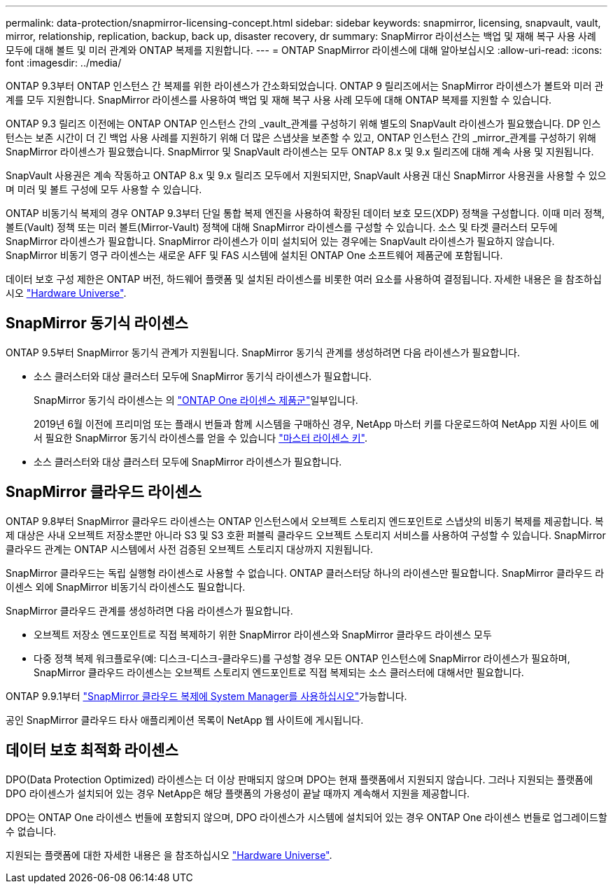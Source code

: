 ---
permalink: data-protection/snapmirror-licensing-concept.html 
sidebar: sidebar 
keywords: snapmirror, licensing, snapvault, vault, mirror, relationship, replication, backup, back up, disaster recovery, dr 
summary: SnapMirror 라이선스는 백업 및 재해 복구 사용 사례 모두에 대해 볼트 및 미러 관계와 ONTAP 복제를 지원합니다. 
---
= ONTAP SnapMirror 라이센스에 대해 알아보십시오
:allow-uri-read: 
:icons: font
:imagesdir: ../media/


[role="lead"]
ONTAP 9.3부터 ONTAP 인스턴스 간 복제를 위한 라이센스가 간소화되었습니다. ONTAP 9 릴리즈에서는 SnapMirror 라이센스가 볼트와 미러 관계를 모두 지원합니다. SnapMirror 라이센스를 사용하여 백업 및 재해 복구 사용 사례 모두에 대해 ONTAP 복제를 지원할 수 있습니다.

ONTAP 9.3 릴리즈 이전에는 ONTAP ONTAP 인스턴스 간의 _vault_관계를 구성하기 위해 별도의 SnapVault 라이센스가 필요했습니다. DP 인스턴스는 보존 시간이 더 긴 백업 사용 사례를 지원하기 위해 더 많은 스냅샷을 보존할 수 있고, ONTAP 인스턴스 간의 _mirror_관계를 구성하기 위해 SnapMirror 라이센스가 필요했습니다. SnapMirror 및 SnapVault 라이센스는 모두 ONTAP 8.x 및 9.x 릴리즈에 대해 계속 사용 및 지원됩니다.

SnapVault 사용권은 계속 작동하고 ONTAP 8.x 및 9.x 릴리즈 모두에서 지원되지만, SnapVault 사용권 대신 SnapMirror 사용권을 사용할 수 있으며 미러 및 볼트 구성에 모두 사용할 수 있습니다.

ONTAP 비동기식 복제의 경우 ONTAP 9.3부터 단일 통합 복제 엔진을 사용하여 확장된 데이터 보호 모드(XDP) 정책을 구성합니다. 이때 미러 정책, 볼트(Vault) 정책 또는 미러 볼트(Mirror-Vault) 정책에 대해 SnapMirror 라이센스를 구성할 수 있습니다. 소스 및 타겟 클러스터 모두에 SnapMirror 라이센스가 필요합니다. SnapMirror 라이센스가 이미 설치되어 있는 경우에는 SnapVault 라이센스가 필요하지 않습니다. SnapMirror 비동기 영구 라이센스는 새로운 AFF 및 FAS 시스템에 설치된 ONTAP One 소프트웨어 제품군에 포함됩니다.

데이터 보호 구성 제한은 ONTAP 버전, 하드웨어 플랫폼 및 설치된 라이센스를 비롯한 여러 요소를 사용하여 결정됩니다. 자세한 내용은 을 참조하십시오 https://hwu.netapp.com/["Hardware Universe"^].



== SnapMirror 동기식 라이센스

ONTAP 9.5부터 SnapMirror 동기식 관계가 지원됩니다. SnapMirror 동기식 관계를 생성하려면 다음 라이센스가 필요합니다.

* 소스 클러스터와 대상 클러스터 모두에 SnapMirror 동기식 라이센스가 필요합니다.
+
SnapMirror 동기식 라이센스는 의 link:../system-admin/manage-licenses-concept.html["ONTAP One 라이센스 제품군"]일부입니다.

+
2019년 6월 이전에 프리미엄 또는 플래시 번들과 함께 시스템을 구매하신 경우, NetApp 마스터 키를 다운로드하여 NetApp 지원 사이트 에서 필요한 SnapMirror 동기식 라이센스를 얻을 수 있습니다 https://mysupport.netapp.com/NOW/knowledge/docs/olio/guides/master_lickey/["마스터 라이센스 키"^].

* 소스 클러스터와 대상 클러스터 모두에 SnapMirror 라이센스가 필요합니다.




== SnapMirror 클라우드 라이센스

ONTAP 9.8부터 SnapMirror 클라우드 라이센스는 ONTAP 인스턴스에서 오브젝트 스토리지 엔드포인트로 스냅샷의 비동기 복제를 제공합니다. 복제 대상은 사내 오브젝트 저장소뿐만 아니라 S3 및 S3 호환 퍼블릭 클라우드 오브젝트 스토리지 서비스를 사용하여 구성할 수 있습니다. SnapMirror 클라우드 관계는 ONTAP 시스템에서 사전 검증된 오브젝트 스토리지 대상까지 지원됩니다.

SnapMirror 클라우드는 독립 실행형 라이센스로 사용할 수 없습니다. ONTAP 클러스터당 하나의 라이센스만 필요합니다. SnapMirror 클라우드 라이센스 외에 SnapMirror 비동기식 라이센스도 필요합니다.

SnapMirror 클라우드 관계를 생성하려면 다음 라이센스가 필요합니다.

* 오브젝트 저장소 엔드포인트로 직접 복제하기 위한 SnapMirror 라이센스와 SnapMirror 클라우드 라이센스 모두
* 다중 정책 복제 워크플로우(예: 디스크-디스크-클라우드)를 구성할 경우 모든 ONTAP 인스턴스에 SnapMirror 라이센스가 필요하며, SnapMirror 클라우드 라이센스는 오브젝트 스토리지 엔드포인트로 직접 복제되는 소스 클러스터에 대해서만 필요합니다.


ONTAP 9.9.1부터 link:cloud-backup-with-snapmirror-task.html["SnapMirror 클라우드 복제에 System Manager를 사용하십시오"]가능합니다.

공인 SnapMirror 클라우드 타사 애플리케이션 목록이 NetApp 웹 사이트에 게시됩니다.



== 데이터 보호 최적화 라이센스

DPO(Data Protection Optimized) 라이센스는 더 이상 판매되지 않으며 DPO는 현재 플랫폼에서 지원되지 않습니다. 그러나 지원되는 플랫폼에 DPO 라이센스가 설치되어 있는 경우 NetApp은 해당 플랫폼의 가용성이 끝날 때까지 계속해서 지원을 제공합니다.

DPO는 ONTAP One 라이센스 번들에 포함되지 않으며, DPO 라이센스가 시스템에 설치되어 있는 경우 ONTAP One 라이센스 번들로 업그레이드할 수 없습니다.

지원되는 플랫폼에 대한 자세한 내용은 을 참조하십시오 https://hwu.netapp.com/["Hardware Universe"^].
